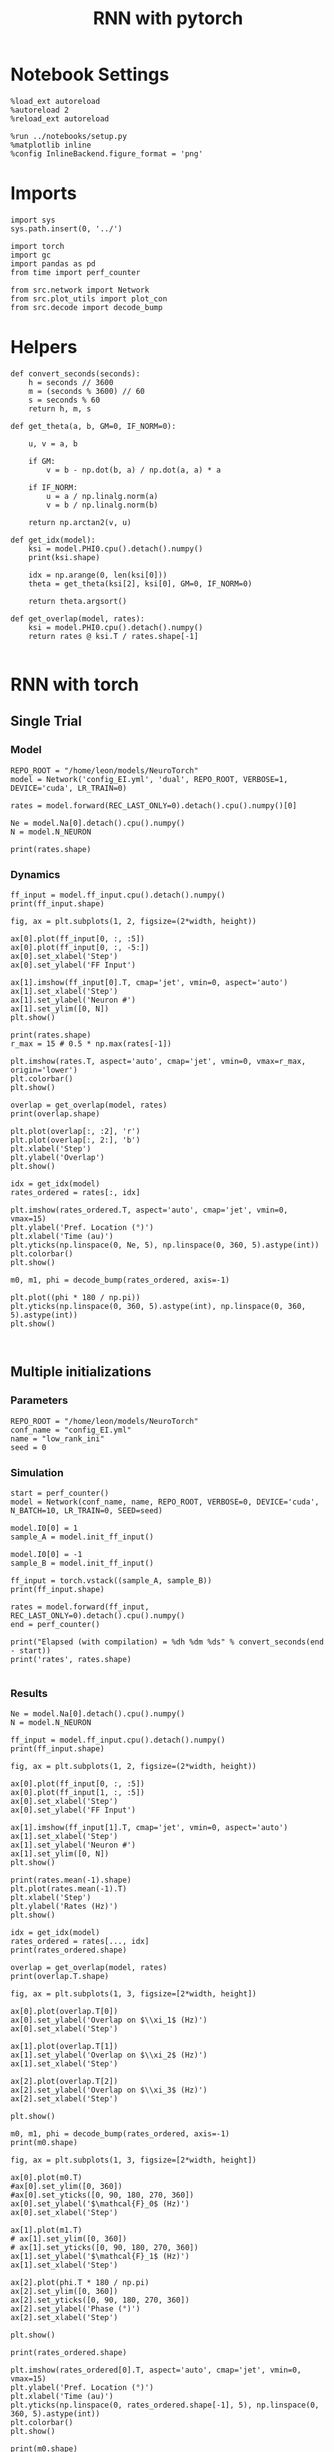 #+STARTUP: fold
#+TITLE: RNN with pytorch
#+PROPERTY: header-args:ipython :results both :exports both :async yes :session torch :kernel torch

* Notebook Settings

#+begin_src ipython
  %load_ext autoreload
  %autoreload 2
  %reload_ext autoreload

  %run ../notebooks/setup.py
  %matplotlib inline
  %config InlineBackend.figure_format = 'png'
#+end_src

#+RESULTS:
: The autoreload extension is already loaded. To reload it, use:
:   %reload_ext autoreload
: Python exe
: /home/leon/mambaforge/envs/torch/bin/python

* Imports

#+begin_src ipython
  import sys
  sys.path.insert(0, '../')

  import torch
  import gc
  import pandas as pd
  from time import perf_counter  

  from src.network import Network
  from src.plot_utils import plot_con
  from src.decode import decode_bump
#+end_src

#+RESULTS:
* Helpers

#+begin_src ipython
  def convert_seconds(seconds):
      h = seconds // 3600
      m = (seconds % 3600) // 60
      s = seconds % 60
      return h, m, s
#+end_src

#+RESULTS:

#+begin_src ipython
  def get_theta(a, b, GM=0, IF_NORM=0):

      u, v = a, b

      if GM:          
          v = b - np.dot(b, a) / np.dot(a, a) * a
          
      if IF_NORM:
          u = a / np.linalg.norm(a)
          v = b / np.linalg.norm(b)

      return np.arctan2(v, u)
#+end_src

#+RESULTS:

#+begin_src ipython
  def get_idx(model):
      ksi = model.PHI0.cpu().detach().numpy()
      print(ksi.shape)

      idx = np.arange(0, len(ksi[0]))
      theta = get_theta(ksi[2], ksi[0], GM=0, IF_NORM=0)

      return theta.argsort()
#+end_src

#+RESULTS:

#+begin_src ipython
  def get_overlap(model, rates):
      ksi = model.PHI0.cpu().detach().numpy()
      return rates @ ksi.T / rates.shape[-1]
  
#+end_src

#+RESULTS:

* RNN with torch
** Single Trial
*** Model

#+begin_src ipython
  REPO_ROOT = "/home/leon/models/NeuroTorch"
  model = Network('config_EI.yml', 'dual', REPO_ROOT, VERBOSE=1, DEVICE='cuda', LR_TRAIN=0)

  rates = model.forward(REC_LAST_ONLY=0).detach().cpu().numpy()[0]
  
  Ne = model.Na[0].detach().cpu().numpy()
  N = model.N_NEURON

  print(rates.shape)
#+end_src

#+RESULTS:
:RESULTS:
#+begin_example
  Na tensor([8000, 2000], device='cuda:0', dtype=torch.int32) Ka tensor([500., 500.], device='cuda:0') csumNa tensor([    0,  8000, 10000], device='cuda:0')
  Jab [1.0, -1.5, 1, -1]
  Ja0 [2.0, 1.0]
  generating ff input
  times (s) 0.0 rates (Hz) [0.35, 0.56]
  times (s) 0.83 rates (Hz) [86.38, 39.73]
  times (s) 1.67 rates (Hz) [23.07, 36.64]
  times (s) 2.5 rates (Hz) [9.03, 14.37]
  times (s) 3.33 rates (Hz) [22.06, 31.34]
  times (s) 4.17 rates (Hz) [8.35, 13.27]
  times (s) 5.0 rates (Hz) [8.3, 12.97]
  times (s) 5.83 rates (Hz) [8.79, 14.0]
  times (s) 6.67 rates (Hz) [8.87, 14.49]
  times (s) 7.5 rates (Hz) [8.68, 13.74]
  times (s) 8.33 rates (Hz) [7.96, 13.02]
#+end_example
# [goto error]
#+begin_example
  ---------------------------------------------------------------------------
  UnboundLocalError                         Traceback (most recent call last)
  Cell In[7], line 4
        1 REPO_ROOT = "/home/leon/models/NeuroTorch"
        2 model = Network('config_EI.yml', 'dual', REPO_ROOT, VERBOSE=1, DEVICE='cuda', LR_TRAIN=0)
  ----> 4 rates = model.forward(REC_LAST_ONLY=0).detach().cpu().numpy()[0]
        6 Ne = model.Na[0].detach().cpu().numpy()
        7 N = model.N_NEURON

  File ~/models/NeuroTorch/org/../src/network.py:227, in Network.forward(self, ff_input, REC_LAST_ONLY)
      224 if REC_LAST_ONLY:
      225     output = rates[...,:self.Na[0]]
  --> 227 del rates, rec_inputs
      229 clear_cache()
      231 if self.VERBOSE:

  UnboundLocalError: local variable 'rec_inputs' referenced before assignment
#+end_example
:END:
*** Dynamics

#+begin_src ipython
  ff_input = model.ff_input.cpu().detach().numpy()
  print(ff_input.shape)
  
  fig, ax = plt.subplots(1, 2, figsize=(2*width, height))

  ax[0].plot(ff_input[0, :, :5])
  ax[0].plot(ff_input[0, :, -5:])
  ax[0].set_xlabel('Step')
  ax[0].set_ylabel('FF Input')

  ax[1].imshow(ff_input[0].T, cmap='jet', vmin=0, aspect='auto')
  ax[1].set_xlabel('Step')
  ax[1].set_ylabel('Neuron #')
  ax[1].set_ylim([0, N])
  plt.show()
#+end_src

#+RESULTS:
:RESULTS:
: (1, 1200, 10000)
# [goto error]
: ---------------------------------------------------------------------------
: NameError                                 Traceback (most recent call last)
: Cell In[8], line 14
:      12 ax[1].set_xlabel('Step')
:      13 ax[1].set_ylabel('Neuron #')
: ---> 14 ax[1].set_ylim([0, N])
:      15 plt.show()
: 
: NameError: name 'N' is not defined
[[file:./.ob-jupyter/9886d62d97e8ff20ee0872876fc016bb24956e57.png]]
:END:

#+begin_src ipython
  print(rates.shape)
  r_max = 15 # 0.5 * np.max(rates[-1])
  
  plt.imshow(rates.T, aspect='auto', cmap='jet', vmin=0, vmax=r_max, origin='lower')
  plt.colorbar()
  plt.show()
#+end_src

#+RESULTS:
:RESULTS:
# [goto error]
: ---------------------------------------------------------------------------
: NameError                                 Traceback (most recent call last)
: Cell In[9], line 1
: ----> 1 print(rates.shape)
:       2 r_max = 15 # 0.5 * np.max(rates[-1])
:       4 plt.imshow(rates.T, aspect='auto', cmap='jet', vmin=0, vmax=r_max, origin='lower')
: 
: NameError: name 'rates' is not defined
:END:

#+RESULTS:

#+begin_src ipython
  overlap = get_overlap(model, rates)
  print(overlap.shape)
#+end_src

#+RESULTS:
:RESULTS:
# [goto error]
: ---------------------------------------------------------------------------
: NameError                                 Traceback (most recent call last)
: Cell In[10], line 1
: ----> 1 overlap = get_overlap(model, rates)
:       2 print(overlap.shape)
: 
: NameError: name 'rates' is not defined
:END:

#+begin_src ipython
  plt.plot(overlap[:, :2], 'r')
  plt.plot(overlap[:, 2:], 'b')
  plt.xlabel('Step')
  plt.ylabel('Overlap')
  plt.show()
#+end_src

#+RESULTS:
:RESULTS:
# [goto error]
: ---------------------------------------------------------------------------
: NameError                                 Traceback (most recent call last)
: Cell In[11], line 1
: ----> 1 plt.plot(overlap[:, :2], 'r')
:       2 plt.plot(overlap[:, 2:], 'b')
:       3 plt.xlabel('Step')
: 
: NameError: name 'overlap' is not defined
:END:

#+begin_src ipython
  idx = get_idx(model)
  rates_ordered = rates[:, idx]
#+end_src

#+RESULTS:
:RESULTS:
: (4, 8000)
# [goto error]
: ---------------------------------------------------------------------------
: NameError                                 Traceback (most recent call last)
: Cell In[12], line 2
:       1 idx = get_idx(model)
: ----> 2 rates_ordered = rates[:, idx]
: 
: NameError: name 'rates' is not defined
:END:

#+begin_src ipython
  plt.imshow(rates_ordered.T, aspect='auto', cmap='jet', vmin=0, vmax=15)
  plt.ylabel('Pref. Location (°)')
  plt.xlabel('Time (au)')
  plt.yticks(np.linspace(0, Ne, 5), np.linspace(0, 360, 5).astype(int))
  plt.colorbar()
  plt.show()
#+end_src

#+RESULTS:
:RESULTS:
# [goto error]
: ---------------------------------------------------------------------------
: NameError                                 Traceback (most recent call last)
: Cell In[13], line 1
: ----> 1 plt.imshow(rates_ordered.T, aspect='auto', cmap='jet', vmin=0, vmax=15)
:       2 plt.ylabel('Pref. Location (°)')
:       3 plt.xlabel('Time (au)')
: 
: NameError: name 'rates_ordered' is not defined
:END:

#+begin_src ipython
  m0, m1, phi = decode_bump(rates_ordered, axis=-1)
#+end_src

#+RESULTS:
:RESULTS:
# [goto error]
: ---------------------------------------------------------------------------
: NameError                                 Traceback (most recent call last)
: Cell In[14], line 1
: ----> 1 m0, m1, phi = decode_bump(rates_ordered, axis=-1)
: 
: NameError: name 'rates_ordered' is not defined
:END:

#+begin_src ipython
  plt.plot((phi * 180 / np.pi))
  plt.yticks(np.linspace(0, 360, 5).astype(int), np.linspace(0, 360, 5).astype(int))  
  plt.show()
#+end_src

#+RESULTS:
:RESULTS:
# [goto error]
: ---------------------------------------------------------------------------
: NameError                                 Traceback (most recent call last)
: Cell In[15], line 1
: ----> 1 plt.plot((phi * 180 / np.pi))
:       2 plt.yticks(np.linspace(0, 360, 5).astype(int), np.linspace(0, 360, 5).astype(int))  
:       3 plt.show()
: 
: NameError: name 'phi' is not defined
:END:

#+begin_src ipython

#+end_src

#+RESULTS:

** Multiple initializations
*** Parameters

#+begin_src ipython
  REPO_ROOT = "/home/leon/models/NeuroTorch"
  conf_name = "config_EI.yml"
  name = "low_rank_ini"
  seed = 0
#+end_src

#+RESULTS:

*** Simulation

#+begin_src ipython  
  start = perf_counter()
  model = Network(conf_name, name, REPO_ROOT, VERBOSE=0, DEVICE='cuda', N_BATCH=10, LR_TRAIN=0, SEED=seed)
  
  model.I0[0] = 1
  sample_A = model.init_ff_input()

  model.I0[0] = -1
  sample_B = model.init_ff_input()

  ff_input = torch.vstack((sample_A, sample_B))
  print(ff_input.shape)

  rates = model.forward(ff_input, REC_LAST_ONLY=0).detach().cpu().numpy()
  end = perf_counter()

  print("Elapsed (with compilation) = %dh %dm %ds" % convert_seconds(end - start))
  print('rates', rates.shape)

#+end_src

#+RESULTS:
: torch.Size([20, 1200, 10000])
: Elapsed (with compilation) = 0h 0m 1s
: rates (20, 11, 8000)

*** Results

#+begin_src ipython 
  Ne = model.Na[0].detach().cpu().numpy()
  N = model.N_NEURON

  ff_input = model.ff_input.cpu().detach().numpy()
  print(ff_input.shape)

  fig, ax = plt.subplots(1, 2, figsize=(2*width, height))

  ax[0].plot(ff_input[0, :, :5])
  ax[0].plot(ff_input[1, :, :5])
  ax[0].set_xlabel('Step')
  ax[0].set_ylabel('FF Input')

  ax[1].imshow(ff_input[1].T, cmap='jet', vmin=0, aspect='auto')
  ax[1].set_xlabel('Step')
  ax[1].set_ylabel('Neuron #')
  ax[1].set_ylim([0, N])
  plt.show()
#+end_src

#+RESULTS:
:RESULTS:
: (20, 1200, 10000)
[[file:./.ob-jupyter/a5069129f7f4d5ab52bd5222126f997dc97504ce.png]]
:END:

#+begin_src ipython
  print(rates.mean(-1).shape)
  plt.plot(rates.mean(-1).T)
  plt.xlabel('Step')
  plt.ylabel('Rates (Hz)')
  plt.show()
#+end_src

#+RESULTS:
:RESULTS:
: (20, 11)
[[file:./.ob-jupyter/6235a8c7dc76c24bc8917c6ad242a780486eea24.png]]
:END:

#+begin_src ipython
  idx = get_idx(model)
  rates_ordered = rates[..., idx]
  print(rates_ordered.shape)
#+end_src

#+RESULTS:
: (4, 8000)
: (20, 11, 8000)

#+begin_src ipython
  overlap = get_overlap(model, rates)
  print(overlap.T.shape)
#+end_src

#+RESULTS:
: (4, 11, 20)

#+begin_src ipython
  fig, ax = plt.subplots(1, 3, figsize=[2*width, height])

  ax[0].plot(overlap.T[0])
  ax[0].set_ylabel('Overlap on $\\xi_1$ (Hz)')
  ax[0].set_xlabel('Step')

  ax[1].plot(overlap.T[1])
  ax[1].set_ylabel('Overlap on $\\xi_2$ (Hz)')
  ax[1].set_xlabel('Step')

  ax[2].plot(overlap.T[2])
  ax[2].set_ylabel('Overlap on $\\xi_3$ (Hz)')
  ax[2].set_xlabel('Step')
  
  plt.show()
#+end_src

#+RESULTS:
[[file:./.ob-jupyter/f4c374283006cf28ad0e5349ac756c96d748f1c4.png]]

#+begin_src ipython
  m0, m1, phi = decode_bump(rates_ordered, axis=-1)
  print(m0.shape)
#+end_src

#+RESULTS:
: (20, 11)

#+begin_src ipython
  fig, ax = plt.subplots(1, 3, figsize=[2*width, height])
  
  ax[0].plot(m0.T)
  #ax[0].set_ylim([0, 360])
  #ax[0].set_yticks([0, 90, 180, 270, 360])
  ax[0].set_ylabel('$\mathcal{F}_0$ (Hz)')
  ax[0].set_xlabel('Step')

  ax[1].plot(m1.T)
  # ax[1].set_ylim([0, 360])
  # ax[1].set_yticks([0, 90, 180, 270, 360])
  ax[1].set_ylabel('$\mathcal{F}_1$ (Hz)')
  ax[1].set_xlabel('Step')

  ax[2].plot(phi.T * 180 / np.pi)
  ax[2].set_ylim([0, 360])
  ax[2].set_yticks([0, 90, 180, 270, 360])
  ax[2].set_ylabel('Phase (°)')
  ax[2].set_xlabel('Step')

  plt.show()
#+end_src

#+RESULTS:
[[file:./.ob-jupyter/e298c05513d4db2295626b13bdc8b9bdb8a3064d.png]]

#+begin_src ipython
  print(rates_ordered.shape)

  plt.imshow(rates_ordered[0].T, aspect='auto', cmap='jet', vmin=0, vmax=15)
  plt.ylabel('Pref. Location (°)')
  plt.xlabel('Time (au)')
  plt.yticks(np.linspace(0, rates_ordered.shape[-1], 5), np.linspace(0, 360, 5).astype(int))
  plt.colorbar()
  plt.show()
#+end_src

#+RESULTS:
:RESULTS:
: (20, 11, 8000)
[[file:./.ob-jupyter/2038a312b0d08a127c52b98bd4d85fe7e9a8967f.png]]
:END:

#+begin_src ipython
  print(m0.shape)
  x = m1[:, -1]/ m0[:, -1] * np.cos(phi[:, -1])
  y = m1[:, -1] / m0[:, -1] * np.sin(phi[:, -1])

  fig, ax = plt.subplots(figsize=(height, height))
  ax.plot(x, y, 'o')
  ax.set_xlim([-2, 2])
  ax.set_ylim([-2, 2])
  plt.show()
#+end_src

#+RESULTS:
:RESULTS:
: (20, 11)
[[file:./.ob-jupyter/fe2457d3e56cd7028ba081ef37b4d00c3b6103a7.png]]
:END:

#+begin_src ipython

#+end_src

#+RESULTS:

** Behavior
*** Helpers

#+begin_src ipython
  def run_behavior(conf_name, name, cov_list, n_ini, seed, device='cuda', **kwargs):
      start = perf_counter()

      rates = []
      ksi = []
      with torch.no_grad():
          for cov in cov_list:

              model = Network(conf_name, '%s_cov_%.3f' % (name, cov),
                              REPO_ROOT, DEVICE=device, LR_TRAIN=0,
                              # LR_COV = [[1.0, cov], [cov, 1.0]],
                              # LR_COV = [[1.0, cov, cov], [cov, 1.0, cov], [cov, cov, 1.0]],
                              LR_COV = [[1.0, 0.9, 0.0, 0.0], [0.9, 1.0, cov, 0.0],
                                        [0.0, cov, 1.0, 0.9], [0.0, 0.0, 0.9, 1.0]],
                              VERBOSE=0, SEED=seed, N_BATCH=n_ini, **kwargs)

              model.I0[0] = .1
              # ff_input = model.init_ff_input()
              sample_A = model.init_ff_input()

              model.I0[0] = -.1
              sample_B = model.init_ff_input()
              
              ff_input = torch.cat((sample_A, sample_B))

              sample_A.cpu(), sample_B.cpu()
              del sample_A, sample_B

              rates.append(model.forward(ff_input, REC_LAST_ONLY=0).cpu().detach().numpy())
              ksi.append(model.PHI0.cpu().detach().numpy())

              model.cpu()
              ff_input.cpu()

              del ff_input
              del model

              gc.collect()
              torch.cuda.empty_cache()
              # print(torch.cuda.memory_allocated())

      end = perf_counter()

      print("Elapsed (with compilation) = %dh %dm %ds" % convert_seconds(end - start))      

      return np.array(rates), np.array(ksi)
#+end_src

#+RESULTS:

*** Parameters

#+begin_src ipython
  gc.collect()
  torch.cuda.empty_cache() # Clear cache if tensor is on GPU
  print(torch.cuda.memory_allocated())
  print(torch.cuda.memory_reserved())
#+end_src

#+RESULTS:
: 8519680
: 20971520

#+begin_src ipython
  REPO_ROOT = "/home/leon/models/NeuroTorch"
  conf_name = "config_EI.yml"
  name = "low_rank_ini"
#+end_src

#+RESULTS:

#+begin_src ipython
  cov_list = np.linspace(0.05, 0, 10)
  print(cov_list)
  n_ini = 32
  seed = np.random.randint(100)
  # 34
  print(seed)
#+end_src

#+RESULTS:
: [0.05       0.04444444 0.03888889 0.03333333 0.02777778 0.02222222
:  0.01666667 0.01111111 0.00555556 0.        ]
: 60

#+begin_src ipython
  def ret_overlap(rates, ksi):
      rates_ord = np.zeros(rates.shape)
      overlap = []

      for i in range(len(cov_list)):
          idx = np.arange(len(ksi[i][0]))
          theta = get_theta(ksi[i][0], ksi[i][2], GM=0, IF_NORM=0)

          overlap.append(rates[i] @ ksi[i].T / rates.shape[-1])
          
          index_order = theta.argsort()
          rates_ord[i] = rates[i][..., index_order]

      return np.array(overlap), rates_ord
  #+end_src

#+RESULTS:

*** Run

#+begin_src ipython
  I0 = [.1, 0.0, 0.0]
  rates, ksi = run_behavior(conf_name, name, cov_list, n_ini, seed, device='cuda', I0=I0)
#+end_src

#+RESULTS:
: Elapsed (with compilation) = 0h 1m 5s

#+begin_src ipython
  print(rates.shape)
  print(ksi.shape)  
#+end_src

#+RESULTS:
: (10, 64, 11, 8000)
: (10, 4, 8000)

#+begin_src ipython
  I0 = [.1, .1, 0.0]
  ratesGo, ksiGo = run_behavior(conf_name, name, cov_list, n_ini, seed, device='cuda', I0=I0)
#+end_src

#+RESULTS:
: Elapsed (with compilation) = 0h 1m 5s

#+begin_src ipython  
  print(ratesGo.shape)
  print(ksiGo.shape)  
#+end_src

#+RESULTS:
: (10, 64, 11, 8000)
: (10, 4, 8000)

#+begin_src ipython
  overlap1, rates1 = ret_overlap(rates, ksi)
  overlap2, rates2 = ret_overlap(ratesGo, ksiGo)
#+end_src

#+RESULTS:

#+begin_src ipython
  print(overlap1.shape)
  print(overlap2.shape)
#+end_src

#+RESULTS:
: (10, 64, 11, 4)
: (10, 64, 11, 4)

#+begin_src ipython
  fig, ax = plt.subplots(1, 2, figsize=(2*width, height))

  ax[0].plot(overlap1[:, :n_ini, -5:, 0].mean((1,2)), '-rs')
  ax[0].plot(overlap1[:, n_ini:, -5:, 0].mean((1,2)), '-ro')
  ax[0].set_ylabel('Overlap')
  ax[0].set_xlabel('Day')
  ax[0].set_title('DPA')
  
  ax[1].plot(overlap2[:, :n_ini, -5:, 0].mean((1,2)), '-bs')
  ax[1].plot(overlap2[:, n_ini:, -5:, 0].mean((1,2)), '-bo')
  ax[1].set_ylabel('Overlap')
  ax[1].set_xlabel('Day')
  ax[1].set_title('Dual Go')

  plt.show()
#+end_src

#+RESULTS:
[[file:./.ob-jupyter/fed779955df7d61331b1fc066a400c40b7c2b9fd.png]]

#+begin_src ipython
  readout1A = overlap1[:, :n_ini, -5:, 0]
  readout1B = overlap1[:, n_ini:, -5:, 0]

  readout1 = np.stack((readout1A, readout1B))
  # print(readout1.shape)

  perf1 = (readout1[0]>0).mean((1, 2))
  perf1 += (readout1[1]<0).mean((1, 2))

  readout2A = overlap2[:, :n_ini, -5:, 0]
  readout2B = overlap2[:, n_ini:, -5:, 0]

  readout2 = np.stack((readout2A, readout2B))
  print((readout2[0]>0).shape)

  perf2 = (readout2[0]>0).mean((1, 2))

  perf2 += (readout2[1]<0).mean((1, 2))

  plt.plot(perf1/2, 'r')
  plt.plot(perf2/2, 'b')

  plt.ylabel('Performance')
  plt.xlabel('Day')
  plt.show()
#+end_src
#+RESULTS:
:RESULTS:
: (10, 32, 5)
[[file:./.ob-jupyter/4cd4dbb44567c0252a2c78ddb95085fad08b516d.png]]
:END:

#+begin_src ipython

#+end_src

#+RESULTS:

**** Performance from phase

#+begin_src ipython
  def get_perf(rates):
      m0, m1, phi = decode_bump(rates, axis=-1)
      x = m1[..., -1] / m0[..., -1] * np.cos(phi[..., -1])
      performance = (x[: , :n_ini] < 0).mean(1) * 100
      performance += (x[: , n_ini:] > 0).mean(1) * 100

      return performance / 2
#+end_src

#+RESULTS:

#+begin_src ipython 
  perf1 = get_perf(rates1)
  print(perf1)
  perf2 = get_perf(rates2)
  print(perf2)

  plt.plot(perf1, 'r')
  plt.plot(perf2, 'b')
  plt.ylabel('Performance')
  plt.xlabel('Day')
  plt.show()
#+end_src

#+RESULTS:
:RESULTS:
: [70.3125 75.     73.4375 76.5625 75.     79.6875 78.125  85.9375 95.3125
:  95.3125]
: [51.5625 54.6875 54.6875 56.25   50.     59.375  60.9375 65.625  68.75
:  67.1875]
[[file:./.ob-jupyter/7b0e1d99824076957f946b4c84e6267f54dd9861.png]]
:END:

**** Single

#+begin_src ipython
  ini = -1
  print(overlap1[ini].shape)
  m0, m1, phi = decode_bump(rates1, axis=-1)
  print(m0[ini].shape)
#+end_src

#+RESULTS:
: (64, 11, 4)
: (64, 11)

#+begin_src ipython
  fig, ax = plt.subplots(1, 3, figsize=[2*width, height])
  
  ax[0].plot(overlap1[ini, ..., 0].T, alpha=.2)
  ax[0].set_ylabel('Overlap on $\\xi_1$ (Hz)')
  ax[0].set_xlabel('Step')

  ax[1].plot(overlap1[ini, ..., 1].T, alpha=.2)
  ax[1].set_ylabel('Overlap on $\\xi_2$ (Hz)')
  ax[1].set_xlabel('Step')

  ax[2].plot(overlap1[ini, ..., 2].T, alpha=.2)
  ax[2].set_ylabel('Overlap on $\\xi_3$ (Hz)')
  ax[2].set_xlabel('Step')

  plt.show()
#+end_src

#+RESULTS:
[[file:./.ob-jupyter/698b3c51483cc1879c29b167360e15b6f5da7d28.png]]

#+begin_src ipython
  fig, ax = plt.subplots(1, 3, figsize=[2*width, height])
 
  ax[0].plot(m0[ini].T)
  #ax[0].set_ylim([0, 360])
  #ax[0].set_yticks([0, 90, 180, 270, 360])
  ax[0].set_ylabel('$\mathcal{F}_0$ (Hz)')
  ax[0].set_xlabel('Step')

  ax[1].plot(m1[ini].T)
  # ax[1].set_ylim([0, 360])
  # ax[1].set_yticks([0, 90, 180, 270, 360])
  ax[1].set_ylabel('$\mathcal{F}_1$ (Hz)')
  ax[1].set_xlabel('Step')

  ax[2].plot(phi[ini].T * 180 / np.pi)
  ax[2].set_ylim([0, 360])
  ax[2].set_yticks([0, 90, 180, 270, 360])
  ax[2].set_ylabel('Phase (°)')
  ax[2].set_xlabel('Step')

  plt.show()
#+end_src

#+RESULTS:
[[file:./.ob-jupyter/54f48199a50a9cca21a4290fd0df6dff9091f424.png]]

#+begin_src ipython  
  x = m1[ini, ..., -1] / m0[ini, ..., -1] * np.cos(phi[ini, ..., -1])
  y = m1[ini, ..., -1] / m0[ini, ..., -1] * np.sin(phi[ini, ..., -1])

  fig, ax = plt.subplots(figsize=(height, height))
  ax.plot(x.T, y.T, 'o')
  ax.set_xlim([-2, 2])
  ax.set_ylim([-2, 2])
  plt.show()
#+end_src

#+RESULTS:
[[file:./.ob-jupyter/07ffa32771feeb098870e322a53773dc2fb3004b.png]]

#+begin_src ipython

#+end_src

#+RESULTS:

** Different Realizations
*** Helpers

#+begin_src ipython
  def run_X(conf_name, name, real_list, n_ini, device='cuda', **kwargs):
      start = perf_counter()

      rates = []
      ksi = []
      with torch.no_grad():
          for real in real_list:

              model = Network(conf_name, '%s_real_%d' % (name, real),
                              REPO_ROOT, DEVICE=device,  VERBOSE=0, SEED=0,
                              LR_TRAIN=0, N_BATCH=n_ini, **kwargs)

              model.I0[0] = 1
              sample_A = model.init_ff_input()

              model.I0[0] = -1
              sample_B = model.init_ff_input()

              ff_input = torch.cat((sample_A, sample_B))

              ksi.append(model.PHI0.cpu().detach().numpy())
              rates.append(model.forward(ff_input, REC_LAST_ONLY=1).cpu().detach().numpy())

              del model

      end = perf_counter()

      print("Elapsed (with compilation) = %dh %dm %ds" % convert_seconds(end - start))      

      return np.array(rates), np.array(ksi)
#+end_src

#+RESULTS:

*** Parameters

#+begin_src ipython
  REPO_ROOT = "/home/leon/models/NeuroTorch"
  conf_name = "config_EI.yml"
  name = "low_rank_ini"
#+end_src

#+RESULTS:

#+begin_src ipython
  real_list = np.arange(0, 50)
  cov_list = [0.0, 0.1, ]
  n_ini = 1
#+end_src

#+RESULTS:

*** Run

#+begin_src ipython
  rates, ksi = run_X(conf_name, name, real_list, n_ini, device='cuda')
#+end_src

#+RESULTS:
: Elapsed (with compilation) = 0h 1m 23s

#+begin_src ipython
  rates_ord = np.zeros(rates.shape)
  
  for i in real_list:
      idx = np.arange(0, len(ksi[i][0]))
      theta = get_theta(ksi[i][2], ksi[i][0], GM=0, IF_NORM=0)

      index_order = theta.argsort()
      rates_ord[i] = rates[i][ ..., index_order]
  print(rates_ord.shape)

  m0, m1, phi = decode_bump(rates_ord, axis=-1)
  print(m0.shape)
#+end_src

#+RESULTS:
: (50, 2, 8000)
: (50, 2)

#+begin_src ipython
  fig, ax = plt.subplots(1, 2, figsize=[2*height, height])

  x = m1 / m0 * np.cos(phi)
  y = m1 / m0 * np.sin(phi)

  ax[0].hist(phi * 180 / np.pi, density=True, bins=20)
  ax[0].set_title('$\\xi_1 . \\xi_2 = 0$')
  ax[0].set_xlim([0, 360])
  ax[0].set_xticks([0, 90, 180, 270, 360])

  ax[1].plot(x, y, 'o')
  ax[1].set_xlim([-2, 2])
  ax[1].set_ylim([-2, 2])
  ax[1].set_title('$\\xi_1 . \\xi_2 = 0$')

  plt.show() 
#+end_src

#+RESULTS:
[[file:./.ob-jupyter/5fae7c393e1638a69aca085f944e2ae7e86b5aee.png]]

#+begin_src ipython

#+end_src

#+RESULTS:

#+begin_src ipython
  rates_cov, ksi_cov = run_X(conf_name, name, real_list, n_ini, device='cuda', LR_COV=[[1.0, 0.1], [0.1, 1.0]])
#+end_src

#+RESULTS:
:RESULTS:
# [goto error]
#+begin_example
  ---------------------------------------------------------------------------
  RuntimeError                              Traceback (most recent call last)
  Cell In[460], line 1
  ----> 1 rates_cov, ksi_cov = run_X(conf_name, name, real_list, n_ini, device='cuda', LR_COV=[[1.0, 0.1], [0.1, 1.0]])

  Cell In[443], line 8, in run_X(conf_name, name, real_list, n_ini, device, **kwargs)
        5 ksi = []
        6 for real in real_list:
  ----> 8     model = Network(conf_name, '%s_real_%d' % (name, real),
        9                     REPO_ROOT, DEVICE=device,  VERBOSE=0, SEED=0,
       10                     LR_TRAIN=0, N_BATCH=n_ini, **kwargs)
       12     model.I0[0] = 1
       13     sample_A = model.init_ff_input()

  File ~/models/NeuroTorch/org/../src/network.py:49, in Network.__init__(self, conf_file, sim_name, repo_root, **kwargs)
       46 set_seed(self.SEED)
       48 # Rescale some parameters (time steps, time constants, ...)
  ---> 49 self.initConst()
       51 # Rescale synaptic weights for balance state
       52 self.scaleParam()

  File ~/models/NeuroTorch/org/../src/network.py:344, in Network.initConst(self)
      341 # print(self.LR_COV)
      342 multivariate_normal = MultivariateNormal(mean_, cov_)
  --> 344 self.PHI0 = multivariate_normal.sample((self.Na[0],)).T
      346 # if cov_[1][0] == 0 :
      347 #     self.PHI0[1] = self.PHI0[1] - self.PHI0[1] @ self.PHI0[0] / (self.PHI0[0] @ self.PHI0[0]) * self.PHI0[0]
      349 del mean_, cov_

  File ~/mambaforge/envs/torch/lib/python3.10/site-packages/torch/distributions/distribution.py:164, in Distribution.sample(self, sample_shape)
      159 """
      160 Generates a sample_shape shaped sample or sample_shape shaped batch of
      161 samples if the distribution parameters are batched.
      162 """
      163 with torch.no_grad():
  --> 164     return self.rsample(sample_shape)

  File ~/mambaforge/envs/torch/lib/python3.10/site-packages/torch/distributions/multivariate_normal.py:242, in MultivariateNormal.rsample(self, sample_shape)
      240 shape = self._extended_shape(sample_shape)
      241 eps = _standard_normal(shape, dtype=self.loc.dtype, device=self.loc.device)
  --> 242 return self.loc + _batch_mv(self._unbroadcasted_scale_tril, eps)

  File ~/mambaforge/envs/torch/lib/python3.10/site-packages/torch/distributions/multivariate_normal.py:22, in _batch_mv(bmat, bvec)
       11 def _batch_mv(bmat, bvec):
       12     r"""
       13     Performs a batched matrix-vector product, with compatible but different batch shapes.
       14 
     (...)
       20     just ones which can be broadcasted.
       21     """
  ---> 22     return torch.matmul(bmat, bvec.unsqueeze(-1)).squeeze(-1)

  RuntimeError: Expected size for first two dimensions of batch2 tensor to be: [8000, 2] but got: [8000, 4].
#+end_example
:END:

#+begin_src ipython
  rates_var, ksi_var = run_X(conf_name, name, real_list, n_ini, device='cuda', LR_COV=[[0.75, 0.0], [0.0, 0.75]])
#+end_src

#+RESULTS:
:RESULTS:
# [goto error]
#+begin_example
  ---------------------------------------------------------------------------
  RuntimeError                              Traceback (most recent call last)
  Cell In[461], line 1
  ----> 1 rates_var, ksi_var = run_X(conf_name, name, real_list, n_ini, device='cuda', LR_COV=[[0.75, 0.0], [0.0, 0.75]])

  Cell In[443], line 8, in run_X(conf_name, name, real_list, n_ini, device, **kwargs)
        5 ksi = []
        6 for real in real_list:
  ----> 8     model = Network(conf_name, '%s_real_%d' % (name, real),
        9                     REPO_ROOT, DEVICE=device,  VERBOSE=0, SEED=0,
       10                     LR_TRAIN=0, N_BATCH=n_ini, **kwargs)
       12     model.I0[0] = 1
       13     sample_A = model.init_ff_input()

  File ~/models/NeuroTorch/org/../src/network.py:49, in Network.__init__(self, conf_file, sim_name, repo_root, **kwargs)
       46 set_seed(self.SEED)
       48 # Rescale some parameters (time steps, time constants, ...)
  ---> 49 self.initConst()
       51 # Rescale synaptic weights for balance state
       52 self.scaleParam()

  File ~/models/NeuroTorch/org/../src/network.py:344, in Network.initConst(self)
      341 # print(self.LR_COV)
      342 multivariate_normal = MultivariateNormal(mean_, cov_)
  --> 344 self.PHI0 = multivariate_normal.sample((self.Na[0],)).T
      346 # if cov_[1][0] == 0 :
      347 #     self.PHI0[1] = self.PHI0[1] - self.PHI0[1] @ self.PHI0[0] / (self.PHI0[0] @ self.PHI0[0]) * self.PHI0[0]
      349 del mean_, cov_

  File ~/mambaforge/envs/torch/lib/python3.10/site-packages/torch/distributions/distribution.py:164, in Distribution.sample(self, sample_shape)
      159 """
      160 Generates a sample_shape shaped sample or sample_shape shaped batch of
      161 samples if the distribution parameters are batched.
      162 """
      163 with torch.no_grad():
  --> 164     return self.rsample(sample_shape)

  File ~/mambaforge/envs/torch/lib/python3.10/site-packages/torch/distributions/multivariate_normal.py:242, in MultivariateNormal.rsample(self, sample_shape)
      240 shape = self._extended_shape(sample_shape)
      241 eps = _standard_normal(shape, dtype=self.loc.dtype, device=self.loc.device)
  --> 242 return self.loc + _batch_mv(self._unbroadcasted_scale_tril, eps)

  File ~/mambaforge/envs/torch/lib/python3.10/site-packages/torch/distributions/multivariate_normal.py:22, in _batch_mv(bmat, bvec)
       11 def _batch_mv(bmat, bvec):
       12     r"""
       13     Performs a batched matrix-vector product, with compatible but different batch shapes.
       14 
     (...)
       20     just ones which can be broadcasted.
       21     """
  ---> 22     return torch.matmul(bmat, bvec.unsqueeze(-1)).squeeze(-1)

  RuntimeError: Expected size for first two dimensions of batch2 tensor to be: [8000, 2] but got: [8000, 4].
#+end_example
:END:

#+begin_src ipython
  rates_covar, ksi_covar = run_X(conf_name, name, real_list, n_ini, device='cuda', LR_COV=[[1.0, 0.1], [0.1, 1.25]])
#+end_src

#+RESULTS:
:RESULTS:
# [goto error]
#+begin_example
  ---------------------------------------------------------------------------
  RuntimeError                              Traceback (most recent call last)
  Cell In[449], line 1
  ----> 1 rates_covar, ksi_covar = run_X(conf_name, name, real_list, n_ini, device='cuda', LR_COV=[[1.0, 0.1], [0.1, 1.25]])

  Cell In[443], line 8, in run_X(conf_name, name, real_list, n_ini, device, **kwargs)
        5 ksi = []
        6 for real in real_list:
  ----> 8     model = Network(conf_name, '%s_real_%d' % (name, real),
        9                     REPO_ROOT, DEVICE=device,  VERBOSE=0, SEED=0,
       10                     LR_TRAIN=0, N_BATCH=n_ini, **kwargs)
       12     model.I0[0] = 1
       13     sample_A = model.init_ff_input()

  File ~/models/NeuroTorch/org/../src/network.py:49, in Network.__init__(self, conf_file, sim_name, repo_root, **kwargs)
       46 set_seed(self.SEED)
       48 # Rescale some parameters (time steps, time constants, ...)
  ---> 49 self.initConst()
       51 # Rescale synaptic weights for balance state
       52 self.scaleParam()

  File ~/models/NeuroTorch/org/../src/network.py:344, in Network.initConst(self)
      341 # print(self.LR_COV)
      342 multivariate_normal = MultivariateNormal(mean_, cov_)
  --> 344 self.PHI0 = multivariate_normal.sample((self.Na[0],)).T
      346 # if cov_[1][0] == 0 :
      347 #     self.PHI0[1] = self.PHI0[1] - self.PHI0[1] @ self.PHI0[0] / (self.PHI0[0] @ self.PHI0[0]) * self.PHI0[0]
      349 del mean_, cov_

  File ~/mambaforge/envs/torch/lib/python3.10/site-packages/torch/distributions/distribution.py:164, in Distribution.sample(self, sample_shape)
      159 """
      160 Generates a sample_shape shaped sample or sample_shape shaped batch of
      161 samples if the distribution parameters are batched.
      162 """
      163 with torch.no_grad():
  --> 164     return self.rsample(sample_shape)

  File ~/mambaforge/envs/torch/lib/python3.10/site-packages/torch/distributions/multivariate_normal.py:242, in MultivariateNormal.rsample(self, sample_shape)
      240 shape = self._extended_shape(sample_shape)
      241 eps = _standard_normal(shape, dtype=self.loc.dtype, device=self.loc.device)
  --> 242 return self.loc + _batch_mv(self._unbroadcasted_scale_tril, eps)

  File ~/mambaforge/envs/torch/lib/python3.10/site-packages/torch/distributions/multivariate_normal.py:22, in _batch_mv(bmat, bvec)
       11 def _batch_mv(bmat, bvec):
       12     r"""
       13     Performs a batched matrix-vector product, with compatible but different batch shapes.
       14 
     (...)
       20     just ones which can be broadcasted.
       21     """
  ---> 22     return torch.matmul(bmat, bvec.unsqueeze(-1)).squeeze(-1)

  RuntimeError: Expected size for first two dimensions of batch2 tensor to be: [8000, 2] but got: [8000, 4].
#+end_example
:END:

#+begin_src ipython
  print(rates.shape)
#+end_src

#+RESULTS:
: (50, 2, 8000)

*** Results

#+begin_src ipython
  rates_ord = np.zeros(rates.shape)
  
  for i in real_list:
      idx = np.arange(0, len(ksi[i][0]))
      theta = get_theta(ksi[i][1], ksi[i][0], GM=0, IF_NORM=0)

      index_order = theta.argsort()
      rates_ord[i] = rates[i][ ..., index_order]
  print(rates_ord.shape)

  m0, m1, phi = decode_bump(rates_ord, axis=-1)
  print(m0.shape)
#+end_src

#+RESULTS:
: (50, 2, 8000)
: (50, 2)

#+begin_src ipython
  rates_ord_cov = np.zeros(rates.shape)

  for i in real_list:      
      idx = np.arange(0, len(ksi_cov[i][0]))
      theta = get_theta(ksi_cov[i][1], ksi_cov[i][0], GM=0, IF_NORM=0)

      index_order = theta.argsort()
      rates_ord_cov[i] = rates_cov[i][..., index_order]

  print(rates_ord_cov.shape)

  m0_cov, m1_cov, phi_cov = decode_bump(rates_ord_cov, axis=-1)
#+end_src

#+RESULTS:
:RESULTS:
# [goto error]
: ---------------------------------------------------------------------------
: NameError                                 Traceback (most recent call last)
: Cell In[452], line 4
:       1 rates_ord_cov = np.zeros(rates.shape)
:       3 for i in real_list:      
: ----> 4     idx = np.arange(0, len(ksi_cov[i][0]))
:       5     theta = get_theta(ksi_cov[i][1], ksi_cov[i][0], GM=0, IF_NORM=0)
:       7     index_order = theta.argsort()
: 
: NameError: name 'ksi_cov' is not defined
:END:

#+begin_src ipython
  rates_ord_var = np.zeros(rates.shape)

  for i in real_list:
      idx = np.arange(0, len(ksi_var[i][0]))
      theta = get_theta(ksi_var[i][1], ksi_var[i][0], GM=0, IF_NORM=0)
      
      index_order = theta.argsort()
      rates_ord_var[i] = rates_var[i][..., index_order]

  print(rates_ord_var.shape)

  m0_var, m1_var, phi_var = decode_bump(rates_ord_var, axis=-1)
#+end_src

#+RESULTS:
:RESULTS:
# [goto error]
: ---------------------------------------------------------------------------
: NameError                                 Traceback (most recent call last)
: Cell In[453], line 4
:       1 rates_ord_var = np.zeros(rates.shape)
:       3 for i in real_list:
: ----> 4     idx = np.arange(0, len(ksi_var[i][0]))
:       5     theta = get_theta(ksi_var[i][1], ksi_var[i][0], GM=0, IF_NORM=0)
:       7     index_order = theta.argsort()
: 
: NameError: name 'ksi_var' is not defined
:END:

#+begin_src ipython
  rates_ord_covar = np.zeros(rates.shape)

  for i in real_list:
      idx = np.arange(0, len(ksi_covar[i][0]))
      theta = get_theta(ksi_covar[i][1], ksi_covar[i][0], GM=0, IF_NORM=0)

      index_order = theta.argsort()
      rates_ord_covar[i] = rates_covar[i][..., index_order]

  print(rates_ord_var.shape)

  m0_covar, m1_covar, phi_covar = decode_bump(rates_ord_covar, axis=-1)
  print(m0_covar.shape)
#+end_src

#+RESULTS:
:RESULTS:
# [goto error]
: ---------------------------------------------------------------------------
: NameError                                 Traceback (most recent call last)
: Cell In[454], line 4
:       1 rates_ord_covar = np.zeros(rates.shape)
:       3 for i in real_list:
: ----> 4     idx = np.arange(0, len(ksi_covar[i][0]))
:       5     theta = get_theta(ksi_covar[i][1], ksi_covar[i][0], GM=0, IF_NORM=0)
:       7     index_order = theta.argsort()
: 
: NameError: name 'ksi_covar' is not defined
:END:

#+begin_src ipython
  fig, ax = plt.subplots(1, 4, figsize=[4*height, height])

  ax[0].hist(phi * 180 / np.pi, density=True, bins=20)
  ax[0].set_title('$\\xi_1 . \\xi_2 = 0$')
  ax[0].set_xlim([0, 360])
  ax[0].set_xticks([0, 90, 180, 270, 360])

  ax[1].hist(phi_cov * 180 / np.pi, density=True, bins=10)
  ax[1].set_title('$\\xi_1 . \\xi_2 > 0$')
  ax[1].set_xlim([0, 360])
  ax[1].set_xticks([0, 90, 180, 270, 360])

  ax[2].hist(phi_var * 180 / np.pi, density=True, bins=25)
  ax[2].set_title('$\delta\\xi_1^2 < \delta\\xi_2^2$')
  ax[2].set_xlim([0, 360])
  ax[2].set_xticks([0, 90, 180, 270, 360])
  
  ax[3].hist(phi_covar * 180 / np.pi, density=True, bins=25)
  ax[3].set_title('$\delta\\xi_1^2 < \delta\\xi_2^2$')
  ax[3].set_xlim([0, 360])
  ax[3].set_xticks([0, 90, 180, 270, 360])

  plt.show()
#+end_src

#+RESULTS:
:RESULTS:
# [goto error]
: ---------------------------------------------------------------------------
: NameError                                 Traceback (most recent call last)
: Cell In[455], line 8
:       5 ax[0].set_xlim([0, 360])
:       6 ax[0].set_xticks([0, 90, 180, 270, 360])
: ----> 8 ax[1].hist(phi_cov * 180 / np.pi, density=True, bins=10)
:       9 ax[1].set_title('$\\xi_1 . \\xi_2 > 0$')
:      10 ax[1].set_xlim([0, 360])
: 
: NameError: name 'phi_cov' is not defined
[[file:./.ob-jupyter/4ad6adaf73939981579e81c04d797e30097c5401.png]]
:END:

#+begin_src ipython
  fig, ax = plt.subplots(1, 4, figsize=[4*height, height])

  x = m1 / m0 * np.cos(phi)
  y = m1 / m0 * np.sin(phi)
  
  ax[0].plot(x, y, 'o')
  ax[0].set_xlim([-2, 2])
  ax[0].set_ylim([-2, 2])
  ax[0].set_title('$\\xi_1 . \\xi_2 = 0$')

  x_cov = m1_cov / m0_cov * np.cos(phi_cov)
  y_cov = m1_cov / m0_cov * np.sin(phi_cov)

  ax[1].plot(x_cov, y_cov, 'o')
  ax[1].set_xlim([-2, 2])
  ax[1].set_ylim([-2, 2]) 
  ax[1].set_title('$\\xi_1 . \\xi_2 > 0$')

  x_var = m1_var / m0_var * np.cos(phi_var)
  y_var = m1_var / m0_var * np.sin(phi_var)

  ax[2].plot(x_var, y_var, 'o')
  ax[2].set_xlim([-2, 2])
  ax[2].set_ylim([-2, 2]) 
  ax[2].set_title('$\delta\\xi_1^2 < \delta\\xi_2^2$')

  x_covar = m1_covar / m0_covar * np.cos(phi_covar)
  y_covar = m1_covar / m0_covar * np.sin(phi_covar)

  ax[3].plot(x_covar, y_covar, 'o')
  ax[3].set_xlim([-2, 2])
  ax[3].set_ylim([-2, 2]) 
  ax[3].set_title('$\delta\\xi_1^2 < \delta\\xi_2^2 $ \n $\\xi_1 . \\xi_2 > 0$')

  plt.show()
#+end_src

#+RESULTS:
:RESULTS:
# [goto error]
: ---------------------------------------------------------------------------
: NameError                                 Traceback (most recent call last)
: Cell In[456], line 11
:       8 ax[0].set_ylim([-2, 2])
:       9 ax[0].set_title('$\\xi_1 . \\xi_2 = 0$')
: ---> 11 x_cov = m1_cov / m0_cov * np.cos(phi_cov)
:      12 y_cov = m1_cov / m0_cov * np.sin(phi_cov)
:      14 ax[1].plot(x_cov, y_cov, 'o')
: 
: NameError: name 'm1_cov' is not defined
[[file:./.ob-jupyter/ab4282b33b829dfe6e08a75a02ac02a695301dcb.png]]
:END:

#+begin_src ipython

#+end_src

#+RESULTS:

